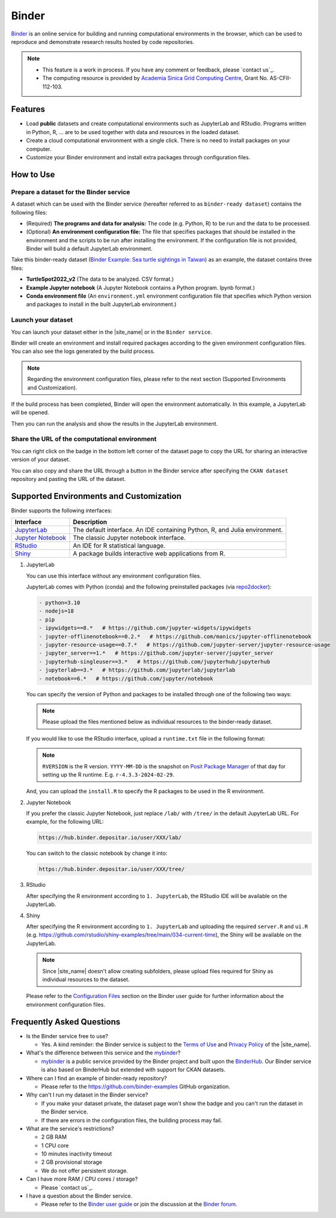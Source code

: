 ======
Binder
======

`Binder`_ is an online service for building and running computational environments in the browser, which can be used to reproduce and demonstrate research results hosted by code repositories.

.. note::

    * This feature is a work in process. If you have any comment or feedback, please `contact us`_.
    * The computing resource is provided by `Academia Sinica Grid Computing Centre`_, Grant No. AS-CFII-112-103.

Features
--------

* Load **public** datasets and create computational environments such as JupyterLab and RStudio. Programs written in Python, R, ... are to be used together with data and resources in the loaded dataset.
* Create a cloud computational environment with a single click. There is no need to install packages on your computer.
* Customize your Binder environment and install extra packages through configuration files.

How to Use
----------

Prepare a dataset for the Binder service
~~~~~~~~~~~~~~~~~~~~~~~~~~~~~~~~~~~~~~~~

A dataset which can be used with the Binder service (hereafter referred to as ``binder-ready dataset``) contains the following files:

* (Required) **The programs and data for analysis:** The code (e.g. Python, R) to be run and the data to be processed.
* (Optional) **An environment configuration file:** The file that specifies packages that should be installed in the environment and the scripts to be run after installing the environment. If the configuration file is not provided, Binder will build a default JupyterLab environment.

Take this binder-ready dataset (`Binder Example: Sea turtle sightings in Taiwan`_) as an example, the dataset contains three files:

* **TurtleSpot2022_v2** (The data to be analyzed. CSV format.)
* **Example Jupyter notebook** (A Jupyter Notebook contains a Python program. Ipynb format.)
* **Conda environment file** (An ``environment.yml`` environment configuration file that specifies which Python version and packages to install in the built JupyterLab environment.)

Launch your dataset
~~~~~~~~~~~~~~~~~~~

You can launch your dataset either in the |site_name| or in the ``Binder service``.

.. tab-set::

    .. tab-item:: In the |site_name|

        You can launch your dataset from the |launch binder| badge in the bottom left corner of the dataset page:

        .. image:: /images/binder/binder_1.png
            :width: 300

    .. tab-item:: In the Binder service

        You can also head to Binder service: https://binder.depositar.io/ to run a binder-ready dataset.

        Specify the ``CKAN dataset`` repository and paste the URL of the dataset.

        .. image:: /images/binder/binder_4.png
            :width: 800

        Then click the **launch** button to start the Binder.

        .. note::

            The ARK URL of the dataset is not supported at this time.

Binder will create an environment and install required packages according to the given environment configuration files.
You can also see the logs generated by the build process.

.. image:: /images/binder/binder_2.png
    :width: 800

.. note::

    Regarding the environment configuration files, please refer to the next section (Supported Environments and Customization).

If the build process has been completed, Binder will open the environment automatically. In this example, a JupyterLab will be opened.

.. image:: /images/binder/binder_3.png
    :width: 800

Then you can run the analysis and show the results in the JupyterLab environment.

Share the URL of the computational environment
~~~~~~~~~~~~~~~~~~~~~~~~~~~~~~~~~~~~~~~~~~~~~~

You can right click on the |launch binder| badge in the bottom left corner of the dataset page to copy the URL for sharing an interactive version of your dataset.

.. image:: /images/binder/binder_5.png
    :width: 300

You can also copy and share the URL through a button in the Binder service after specifying the ``CKAN dataset`` repository and pasting the URL of the dataset.

.. image:: /images/binder/binder_6.png
    :width: 800

Supported Environments and Customization
----------------------------------------

Binder supports the following interfaces:

=================== ==========================================================================
Interface           Description
=================== ==========================================================================
`JupyterLab`_       The default interface. An IDE containing Python, R, and Julia environment.
`Jupyter Notebook`_ The classic Jupyter notebook interface.
`RStudio`_          An IDE for R statistical language.
`Shiny`_            A package builds interactive web applications from R.
=================== ==========================================================================

#. JupyterLab

   You can use this interface without any environment configuration files.

   JupyterLab comes with Python (conda) and the following preinstalled packages (via `repo2docker`_):

   .. code-block:: yaml

       - python=3.10
       - nodejs=18
       - pip
       - ipywidgets==8.*   # https://github.com/jupyter-widgets/ipywidgets
       - jupyter-offlinenotebook==0.2.*   # https://github.com/manics/jupyter-offlinenotebook
       - jupyter-resource-usage==0.7.*   # https://github.com/jupyter-server/jupyter-resource-usage
       - jupyter_server==1.*   # https://github.com/jupyter-server/jupyter_server
       - jupyterhub-singleuser==3.*   # https://github.com/jupyterhub/jupyterhub
       - jupyterlab==3.*   # https://github.com/jupyterlab/jupyterlab
       - notebook==6.*   # https://github.com/jupyter/notebook

   You can specify the version of Python and packages to be installed through one of the following two ways:

   .. note::

        Please upload the files mentioned below as individual resources to the binder-ready dataset.

   .. tab-set::

        .. tab-item:: Conda environment configuration file

            Create a Conda environment configuration file ``environment.yml`` and upload the file to the dataset.

            .. code-block:: yaml
                :caption: environment.yml

                name: env
                dependencies:
                  - python=3.11
                  - pandas==2.*
                  - plotly==5.*

        .. tab-item:: runtime.txt and requirements.txt

            Create a ``runtime.txt`` and a ``requirements.txt`` to specify the Python version and the packages, respectively.
            Then upload the two files to the dataset.

            .. code-block:: text
                :caption: runtime.txt

                python-3.11

            .. code-block:: text
                :caption: requirements.txt

                pandas==2.*
                plotly==5.*

   If you would like to use the RStudio interface, upload a ``runtime.txt`` file in the following format:

   .. code-block:: text
       :caption: runtime.txt

       r-<RVERSION>-<YYYY>-<MM>-<DD>

   .. note::

       ``RVERSION`` is the R version. ``YYYY-MM-DD`` is the snapshot on `Posit Package Manager`_ of that day for setting up the R runtime. E.g. ``r-4.3.3-2024-02-29``.

   And, you can upload the ``install.R`` to specify the R packages to be used in the R environment.

   .. code-block:: r
       :caption: install.R

       install.packages("rmarkdown")
       install.packages("leaflet")

#. Jupyter Notebook

   If you prefer the classic Jupyter Notebook, just replace ``/lab/`` with ``/tree/`` in the default JupyterLab URL. For example, for the following URL:

   .. code-block:: none

       https://hub.binder.depositar.io/user/XXX/lab/

   You can switch to the classic notebook by change it into:

   .. code-block:: none

       https://hub.binder.depositar.io/user/XXX/tree/

#. RStudio

   After specifying the R environment according to ``1. JupyterLab``, the RStudio IDE will be available on the JupyterLab.

   .. image:: /images/binder/binder_7.png
       :width: 800

#. Shiny

   After specifying the R environment according to ``1. JupyterLab`` and uploading the required ``server.R`` and ``ui.R`` (e.g. https://github.com/rstudio/shiny-examples/tree/main/034-current-time), the Shiny will be available on the JupyterLab.

   .. image:: /images/binder/binder_8.png
       :width: 800

   .. note::

       Since |site_name| doesn't allow creating subfolders, please upload files required for Shiny as individual resources to the dataset.

   Please refer to the `Configuration Files`_ section on the Binder user guide for further information about the environment configuration files.

Frequently Asked Questions
--------------------------

* Is the Binder service free to use?

  * Yes. A kind reminder: the Binder service is subject to the `Terms of Use`_ and `Privacy Policy`_ of the |site_name|.

* What's the difference between this service and the `mybinder`_?

  * `mybinder`_ is a public service provided by the Binder project and built upon the `BinderHub`_. Our Binder service is also based on BinderHub but extended with support for CKAN datasets.

* Where can I find an example of binder-ready repository?

  * Please refer to the https://github.com/binder-examples GitHub organization.

* Why can't I run my dataset in the Binder service?

  * If you make your dataset private, the dataset page won't show the |launch binder| badge and you can't run the dataset in the Binder service.
  * If there are errors in the configuration files, the building process may fail.

* What are the service's restrictions?

  * 2 GB RAM
  * 1 CPU core
  * 10 minutes inactivity timeout
  * 2 GB provisional storage
  * We do not offer persistent storage.

* Can I have more RAM / CPU cores / storage?

  * Please `contact us`_.

* I have a question about the Binder service.

  * Please refer to the `Binder user guide`_ or join the discussion at the `Binder forum`_.

.. _Binder: https://mybinder.readthedocs.io/
.. _Academia Sinica Grid Computing Centre: https://dicos.grid.sinica.edu.tw/
.. _`Binder Example: Sea turtle sightings in Taiwan`: https://data.depositar.io/en/dataset/binder-example-sea-turtle-sightings-in-taiwan
.. _JupyterLab: https://jupyterlab.readthedocs.io/
.. _Jupyter Notebook: https://jupyter-notebook.readthedocs.io/
.. _RStudio: https://docs.posit.co/ide/user/
.. _Shiny: https://shiny.posit.co/
.. _repo2docker: https://github.com/jupyterhub/repo2docker/blob/main/repo2docker/buildpacks/conda/environment.yml
.. _Posit Package Manager: https://packagemanager.posit.co/cran/
.. _Configuration Files: https://mybinder.readthedocs.io/en/latest/using/config_files.html
.. _mybinder: https://mybinder.org/
.. _BinderHub: https://binderhub.readthedocs.io/
.. _Binder user guide: https://mybinder.readthedocs.io/
.. _Binder forum: https://discourse.jupyter.org/c/binder
.. _Terms of Use: https://data.depositar.io/en/terms_of_use
.. _Privacy Policy: https://data.depositar.io/en/privacy
.. |launch binder| image:: /images/binder/badge_logo.svg
